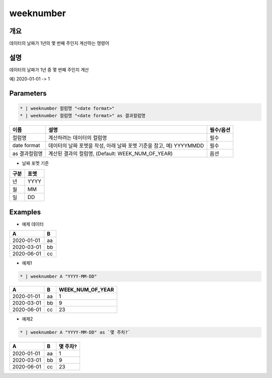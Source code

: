 weeknumber
==========

개요
----

데이터의 날짜가 1년의 몇 번째 주인지 계산하는 명령어

설명
----

데이터의 날짜가 1년 중 몇 번째 주인지 계산

예) 2020-01-01 -> 1

Parameters
---------

.. code-block::

    * | weeknumber 컬럼명 "<date format>"
    * | weeknumber 컬럼명 "<date format>" as 결과컬럼명

.. list-table::
   :header-rows: 1
   
   * - 이름
     - 설명
     - 필수/옵션
   * - 컬럼명
     - 계산하려는 데이터의 컬럼명
     - 필수
   * - date format
     - 데이터의 날짜 포멧을 작성, 아래 날짜 포멧 기준을 참고, 예) YYYYMMDD
     - 필수
   * - as 결과컬럼명
     - 계산된 결과의 컬럼명, (Default: WEEK_NUM_OF_YEAR)
     - 옵션

- 날짜 포멧 기준

.. list-table::
   :header-rows: 1
   
   * - 구분
     - 포멧
   * - 년
     - YYYY
   * - 월
     - MM
   * - 일
     - DD

Examples
--------

- 예제 데이터

.. list-table::
   :header-rows: 1
   
   * - A
     - B
   * - 2020-01-01
     - aa
   * - 2020-03-01
     - bb
   * - 2020-06-01
     - cc

- 예제1

.. code-block::

    * | weeknumber A "YYYY-MM-DD"

.. list-table::
   :header-rows: 1

   * - A
     - B
     - WEEK_NUM_OF_YEAR
   * - 2020-01-01
     - aa
     - 1
   * - 2020-03-01
     - bb
     - 9
   * - 2020-06-01
     - cc
     - 23

- 예제2

.. code-block::

    * | weeknumber A "YYYY-MM-DD" as `몇 주차?`

.. list-table::
   :header-rows: 1

   * - A
     - B
     - 몇 주차?
   * - 2020-01-01
     - aa
     - 1
   * - 2020-03-01
     - bb
     - 9
   * - 2020-06-01
     - cc
     - 23
